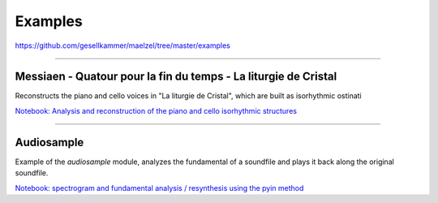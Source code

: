Examples
--------


https://github.com/gesellkammer/maelzel/tree/master/examples


-------


Messiaen - Quatour pour la fin du temps - La liturgie de Cristal
~~~~~~~~~~~~~~~~~~~~~~~~~~~~~~~~~~~~~~~~~~~~~~~~~~~~~~~~~~~~~~~~

Reconstructs the piano and cello voices in "La liturgie de Cristal", which are built as isorhythmic ostinati

.. image:: docs/assets/messiaen-notebook.jpg
  :target: https://nbviewer.jupyter.org/github/gesellkammer/maelzel/blob/master/examples/Messiaen-La%20Liturgie%20de%20Cristal.ipynb
  :alt: Screenshot of jupyter notebook

`Notebook: Analysis and reconstruction of the piano and cello isorhythmic structures <https://nbviewer.jupyter.org/github/gesellkammer/maelzel/blob/master/examples/Messiaen-La%20Liturgie%20de%20Cristal.ipynb>`_

-------


Audiosample
~~~~~~~~~~~


Example of the `audiosample` module, analyzes the fundamental of a soundfile and plays it back
along the original soundfile.

.. image:: docs/assets/audiosample-notebook.jpg
  :target: https://nbviewer.org/github/gesellkammer/maelzel/blob/master/examples/audiosample.ipynb
  :alt: Screenshot of audiosample notebook

`Notebook: spectrogram and fundamental analysis / resynthesis using the pyin method <https://nbviewer.org/github/gesellkammer/maelzel/blob/master/examples/audiosample.ipynb?flush_cache=true>`_
